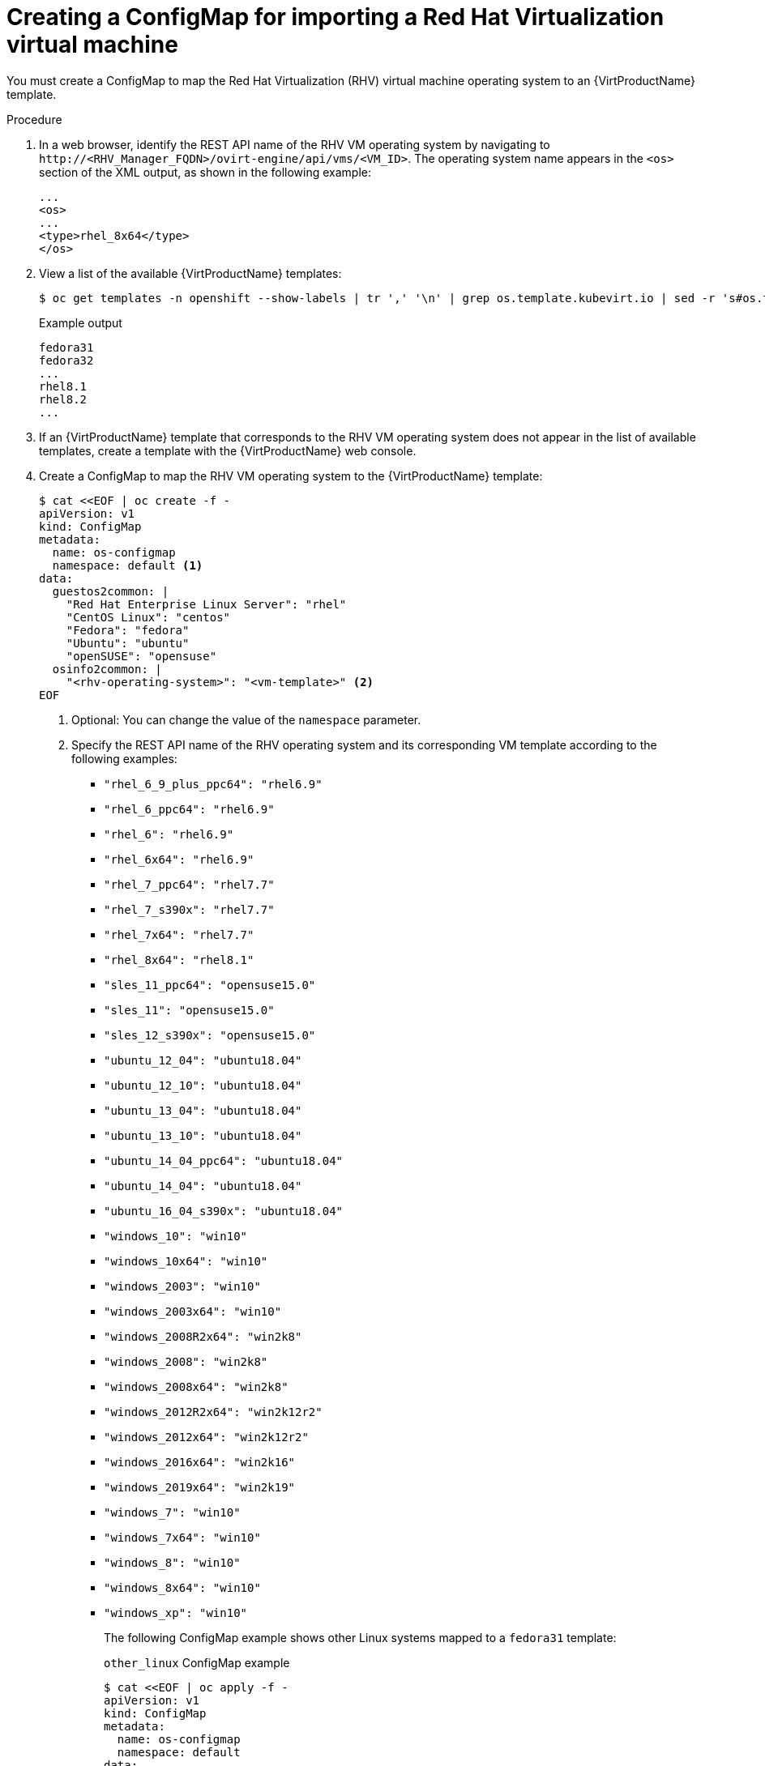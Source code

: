 // Module included in the following assemblies:
//
// * virt/virtual_machines/importing_vms/virt-importing-rhv-vm.adoc

[id="virt-creating-configmap_{context}"]
= Creating a ConfigMap for importing a Red Hat Virtualization virtual machine

You must create a ConfigMap to map the Red Hat Virtualization (RHV) virtual machine operating system to an {VirtProductName} template.

.Procedure

. In a web browser, identify the REST API name of the RHV VM operating system by navigating to `\http://<RHV_Manager_FQDN>/ovirt-engine/api/vms/<VM_ID>`. The operating system name appears in the `<os>` section of the XML output, as shown in the following example:
+
[source,xml]
----
...
<os>
...
<type>rhel_8x64</type>
</os>
----

. View a list of the available {VirtProductName} templates:
+
[source,terminal]
----
$ oc get templates -n openshift --show-labels | tr ',' '\n' | grep os.template.kubevirt.io | sed -r 's#os.template.kubevirt.io/(.*)=.*#\1#g' | sort -u
----
+
.Example output
[source,terminal]
----
fedora31
fedora32
...
rhel8.1
rhel8.2
...
----

. If an {VirtProductName} template that corresponds to the RHV VM operating system does not appear in the list of available templates, create a template with the {VirtProductName} web console.

. Create a ConfigMap to map the RHV VM operating system to the {VirtProductName} template:
+
[source,yaml]
----
$ cat <<EOF | oc create -f -
apiVersion: v1
kind: ConfigMap
metadata:
  name: os-configmap
  namespace: default <1>
data:
  guestos2common: |
    "Red Hat Enterprise Linux Server": "rhel"
    "CentOS Linux": "centos"
    "Fedora": "fedora"
    "Ubuntu": "ubuntu"
    "openSUSE": "opensuse"
  osinfo2common: |
    "<rhv-operating-system>": "<vm-template>" <2>
EOF
----
<1> Optional: You can change the value of the `namespace` parameter.
<2> Specify the REST API name of the RHV operating system and its corresponding VM template according to the following examples:

* `"rhel_6_9_plus_ppc64": "rhel6.9"`
* `"rhel_6_ppc64": "rhel6.9"`
* `"rhel_6": "rhel6.9"`
* `"rhel_6x64": "rhel6.9"`
* `"rhel_7_ppc64": "rhel7.7"`
* `"rhel_7_s390x": "rhel7.7"`
* `"rhel_7x64": "rhel7.7"`
* `"rhel_8x64": "rhel8.1"`
* `"sles_11_ppc64": "opensuse15.0"`
* `"sles_11": "opensuse15.0"`
* `"sles_12_s390x": "opensuse15.0"`
* `"ubuntu_12_04": "ubuntu18.04"`
* `"ubuntu_12_10": "ubuntu18.04"`
* `"ubuntu_13_04": "ubuntu18.04"`
* `"ubuntu_13_10": "ubuntu18.04"`
* `"ubuntu_14_04_ppc64": "ubuntu18.04"`
* `"ubuntu_14_04": "ubuntu18.04"`
* `"ubuntu_16_04_s390x": "ubuntu18.04"`
* `"windows_10": "win10"`
* `"windows_10x64": "win10"`
* `"windows_2003": "win10"`
* `"windows_2003x64": "win10"`
* `"windows_2008R2x64": "win2k8"`
* `"windows_2008": "win2k8"`
* `"windows_2008x64": "win2k8"`
* `"windows_2012R2x64": "win2k12r2"`
* `"windows_2012x64": "win2k12r2"`
* `"windows_2016x64": "win2k16"`
* `"windows_2019x64": "win2k19"`
* `"windows_7": "win10"`
* `"windows_7x64": "win10"`
* `"windows_8": "win10"`
* `"windows_8x64": "win10"`
* `"windows_xp": "win10"`
+
The following ConfigMap example shows other Linux systems mapped to a `fedora31` template:
+
.`other_linux` ConfigMap example
[source,yaml]
----
$ cat <<EOF | oc apply -f -
apiVersion: v1
kind: ConfigMap
metadata:
  name: os-configmap
  namespace: default
data:
  osinfo2common: |
    "other_linux": "fedora31"
EOF
----

. Verify that the ConfigMap was created:
+
[source,terminal]
----
$ oc get cm -n default os-configmap -o yaml
----

. Edit the `kubevirt-hyperconverged-operator.v{HCOVersion}.yaml` file:
+
[source,terminal,subs="attributes+"]
----
$ oc edit clusterserviceversion -n openshift-cnv kubevirt-hyperconverged-operator.v{HCOVersion}
----

. Update the following parameters of the `vm-import-operator` deployment manifest:
+
[source,yaml]
----
            ...
            spec:
              containers:
              - env:
                ...
                - name: OS_CONFIGMAP_NAME
                  value: os-configmap <1>
                - name: OS_CONFIGMAP_NAMESPACE
                  value: default <2>
----
<1> Add `value: os-configmap` to the `name: OS_CONFIGMAP_NAME` parameter.
<2> Optional: You can add this value if you changed the namespace in the ConfigMap.

. Save the `kubevirt-hyperconverged-operator.v{HCOVersion}.yaml` file.
+
Updating the `vm-import-operator` deployment updates the `vm-import-controller` ConfigMap.

. Verify that the template appears in the {VirtProductName} web console:

.. Click *Workloads* -> *Virtualization* from the side menu.
.. Click the *Virtual Machine Templates* tab and find the template in the list.
